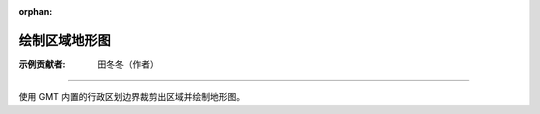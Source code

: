 :orphan:

绘制区域地形图
==============

:示例贡献者: 田冬冬（作者）

----

使用 GMT 内置的行政区划边界裁剪出区域并绘制地形图。

.. gmtplot:: ex013.sh
    :width: 80%
    :show-code: true
